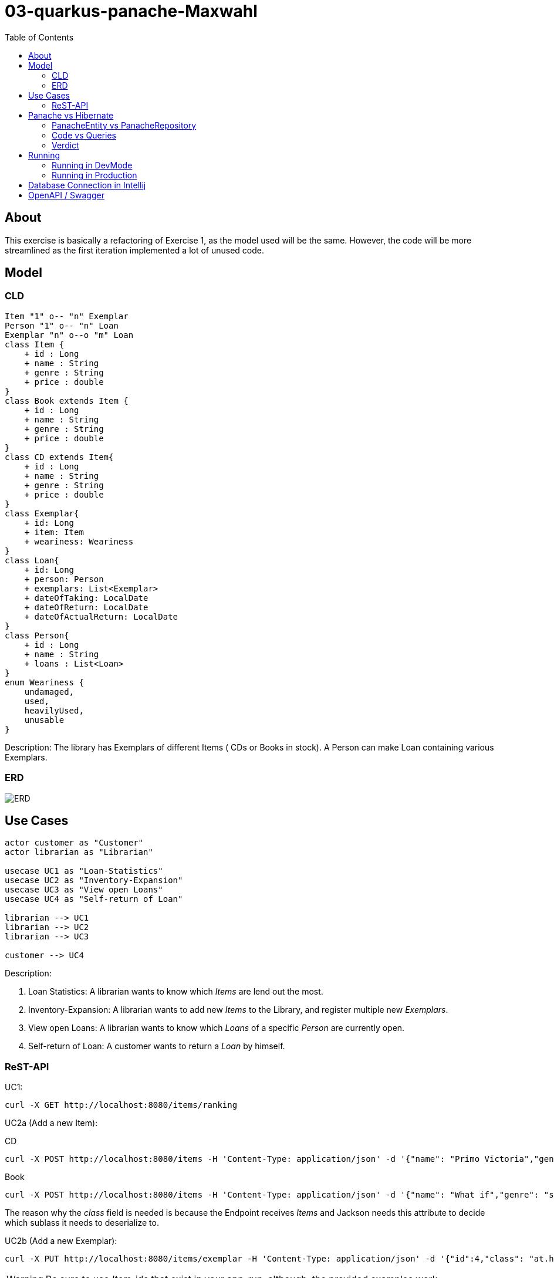 = 03-quarkus-panache-Maxwahl
:imagesdir: ./img
:source-highlighter: coderay
:toc:

== About

This exercise is basically a refactoring of Exercise 1, as the model used will be the same.
However, the code will be more streamlined as the first iteration implemented a lot of unused code.

== Model

=== CLD
[plantuml]
----
Item "1" o-- "n" Exemplar
Person "1" o-- "n" Loan
Exemplar "n" o--o "m" Loan
class Item {
    + id : Long
    + name : String
    + genre : String
    + price : double
}
class Book extends Item {
    + id : Long
    + name : String
    + genre : String
    + price : double
}
class CD extends Item{
    + id : Long
    + name : String
    + genre : String
    + price : double
}
class Exemplar{
    + id: Long
    + item: Item
    + weariness: Weariness
}
class Loan{
    + id: Long
    + person: Person
    + exemplars: List<Exemplar>
    + dateOfTaking: LocalDate
    + dateOfReturn: LocalDate
    + dateOfActualReturn: LocalDate
}
class Person{
    + id : Long
    + name : String
    + loans : List<Loan>
}
enum Weariness {
    undamaged,
    used,
    heavilyUsed,
    unusable
}
----
Description: The library has Exemplars of different Items ( CDs or Books in stock). A Person can make Loan containing various Exemplars.

=== ERD
image::ERD.png[ERD]

== Use Cases
[plantuml]
----

actor customer as "Customer"
actor librarian as "Librarian"

usecase UC1 as "Loan-Statistics"
usecase UC2 as "Inventory-Expansion"
usecase UC3 as "View open Loans"
usecase UC4 as "Self-return of Loan"

librarian --> UC1
librarian --> UC2
librarian --> UC3

customer --> UC4
----
Description:

1. Loan Statistics:
    A librarian wants to know which _Items_ are lend out the most.

2. Inventory-Expansion:
    A librarian wants to add new _Items_ to the Library, and register multiple new _Exemplars_.

3. View open Loans:
    A librarian wants to know which _Loans_ of a specific _Person_ are currently open.

4. Self-return of Loan:
    A customer wants to return a _Loan_ by himself.

=== ReST-API

UC1:
[source, shell]
----
curl -X GET http://localhost:8080/items/ranking
----

UC2a (Add a new Item):

CD
[source, shell]
----
curl -X POST http://localhost:8080/items -H 'Content-Type: application/json' -d '{"name": "Primo Victoria","genre": "Power Metal","price": 10.0,"composer": "Sabaton","runtime": 61.0,"class": "at.htl.library.model.CD"}'
----

Book
[source, shell]
----
curl -X POST http://localhost:8080/items -H 'Content-Type: application/json' -d '{"name": "What if","genre": "science/comedy","price": 10.0,"author": "Randall Munroe","pages": 400,"class": "at.htl.library.model.Book"}'
----

The reason why the _class_ field is needed is because the Endpoint receives _Items_ and Jackson needs this attribute to decide which sublass it needs to deserialize to.

UC2b (Add a new Exemplar):
[source, shell]
----
curl -X PUT http://localhost:8080/items/exemplar -H 'Content-Type: application/json' -d '{"id":4,"class": "at.htl.library.model.CD"}'
----
WARNING: Be sure to use _Item_-ids that exist in your app-run, although, the provided examples work.

The __Item_ has to be added in its minimal form - the id, and for Jackson the class is needed again.

UC3:
[source, shell]
----
curl -X GET http://localhost:8080/loans/person/1
----
WARNING: Be sure to use _Person_-ids that exist in your app-run, although, the provided examples work.


The _Person_-id is needed as a PathParam

UC4:
[source, shell]
----
curl -X POST http://localhost:8080/loans/finish -H 'Content-Type: application/json' -d '[{"id": 1},{"id": 5}]'
----

WARNING: Be sure to use _Exemplar_-ids that exist in your app-run, although, the provided examples work.

The _Exemplar_ has to be added in its minimal form - the id

== Panache vs Hibernate

This project includes implementations for both frameworks.

=== PanacheEntity vs PanacheRepository

First of all, deciding on how to use Panache is quite straightforward.

If your projects just needs basic CRUD-operations there is no reason not to use PanacheEntity
(except having inheritance), but if there are some complicated transactions or you want to follow
the familiar Repository/Dao concept, PanacheRepository is just fine.

=== Code vs Queries

The biggest factor when deciding between Hibernate and Panache is certainly the JPQL-affinity of the programmer.
When using Hibernate (JPQL), the programmer basically has the full might of SQL available at his hand. If he so pleases,
he can write extremely complex queries that handle grouping,joining and ordering out of the box.

This also makes the code look more clean, as the "Database-Operation" is self-contained and separated from other code.

PanacheRepositories on the other hand, just feel like simple List/Stream manipulation and therefore are easy to implement
and make "queries" more understandable/readable for "newbie"-programmers.

=== Verdict

In my case, using PanacheRepositories was faster when implementing. This might be related to doing the hard work of
designing the "query" when implementing Hibernate first. However, Panaches injected implementation of basic stuff feels great because you don't
have to write boilerplate code, which is always nice.

But not everything is perfect: There are a lot of missing features which would be great and make Panache SO much better than Hibernate;
Current Documentation is very little and lacks a lot of "new" features.

== Running

=== Running in DevMode

To run this project in dev-mode start script
[source, shell]
----
./rundev.sh
----

It starts the database as a docker container and the quarkus project in dev mode.

=== Running in Production

To run this project in production start script
[source, shell]
----
./runprod.sh
----

It starts the database as a docker container, builds an image for the project, and starts
a container of the image.

WARNING: Because of a Hibernate-bug, tests sometimes fail, so just run build again and eventually it will work.


== Database Connection in Intellij

Create a datasource of type PostgreSQL like in the image:

image::DB.png[DBCinIntellij]

credentials are:

- DB: library
- User: library
- PW: passme
- Hostname: localhost
- Port: 5432

== OpenAPI / Swagger

OpenAPI-Specification at `localhost:8080/openapi`.

User interface is available at `localhost:8080/swagger-ui`.